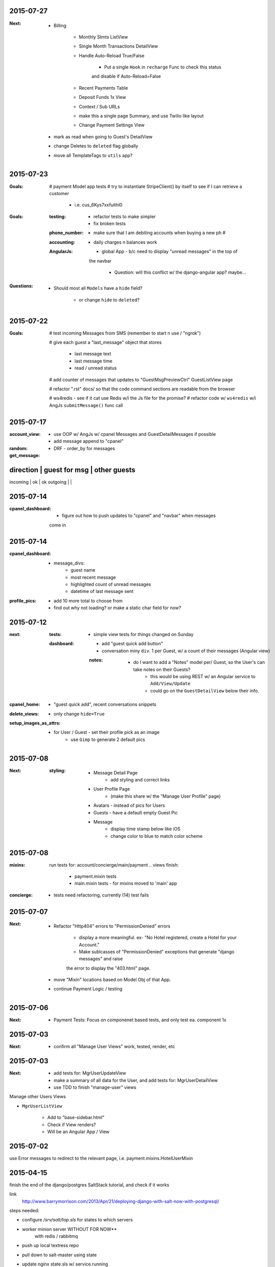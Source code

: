 2015-07-27
----------
:Next:
    - Billing

        - Monthly Stmts ListView

        - Single Month Transactions DetailView

        - Handle Auto-Reload True/False

            - Put a single ``Hook`` in ``recharge`` Func to check this status
            and disable if Auto-Reload=False

        - Recent Payments Table

        - Deposit Funds 1x View

        - Context / Sub URLs

        - make this a single page Summary, and use Twilio like layout

        - Change Payment Settings View

    - mark as read when going to Guest's DetailView

    - change Deletes to ``deleted`` flag globally

    - move all TemplateTags to ``utils`` app?


2015-07-23
----------
:Goals:
    # payment Model app tests
    # try to instantiate StripeClient() by itself to see if I can retrieve a customer

        - i.e. cus_6Kys7xxfuithl0

:Goals:
    :testing:
        - refactor tests to make simpler
        - fix broken tests
    :phone_number:
        - make sure that I am debiting accounts when buying a new ph #
    :accounting:
        - daily charges n balances work
    :AngularJs:
        - global App - b/c need to display "unread messages" in the top of
        the navbar

            - Question: will this conflict w/ the django-angular app?  maybe...

:Questions:
    - Should most all ``Models`` have a ``hide`` field?

        - or change ``hide`` to ``deleted``?


2015-07-22
----------
:Goals:
    # test incoming Messages from SMS (remember to start n use / "ngrok")

    # give each guest a "last_message" object that stores 

        - last message text
        - last message time
        - read / unread status

    # add counter of messages that updates to "GuestMsgPreviewCtrl" GuestListView page

    # refactor ".rst" docs/ so that the code command sections are readable from the browser

    # ws4redis - see if it cat use Redis w/i the Js file for the promise?
    # refactor code w/ ``ws4redis`` w/i AngJs ``submitMessage()`` func call


2015-07-17
----------
:account_view:
    - use OOP w/ AngJs w/ cpanel Messages and GuestDetailMessages if possible
    - add message append to "cpanel"

:random:
    - DRF - order_by for messages

:get_message:
direction   | guest for msg     | other guests
----------------------------------------------
incoming    |       ok          |       ok
outgoing    |                   |


2015-07-14
----------
:cpanel_dashboard:
    - figure out how to push updates to "cpanel" and "navbar" when messages
    come in


2015-07-14
----------
:cpanel_dashboard:
    - message_divs:
        - guest name
        - most recent message
        - highlighted count of unread messages
        - datetime of last message sent

:profile_pics:
    - add 10 more total to choose from
    - find out why not loading? or make a static char field for now?


2015-07-12
----------
:next:
    :tests:
        - simple view tests for things changed on Sunday
    :dashboard:
        - add "guest quick add button"
        - conversation miny ``div``. 1 per Guest, w/ a count of their messages (Angular view)
        :notes:
            - do I want to add a "Notes" model per/ Guest, so the User's can take notes on their Guests?
                - this would be using REST w/ an Angular service to ``Add/View/Update``
                - could go on the ``GuestDetailView`` below their info.

:cpanel_home:
    - "guest quick add", recent conversations snippets
:delete_views:
    - only change ``hide=True``
:setup_images_as_attrs:
    - for User / Guest - set their profile pick as an image
        - use ``Gimp`` to generate 2 default pics


2015-07-08
----------
:Next:
    :styling:
        - Message Detail Page 
            - add styling and correct links
        - User Profile Page 
            - (make this share w/ the "Manage User Profile" page)
        - Avatars - instead of pics for Users
        - Guests - have a default empty Guest Pic
        - Message
            - display time stamp below like iOS
            - change color to blue to match color scheme



2015-07-08
----------
:mixins:
    run tests for: account/concierge/main/payment .. views
    finish: 
        - payment.mixin tests
        - main.mixin tests - for mixins moved to 'main' app

:concierge:
    - tests need refactoring, currently (14) test fails

2015-07-07
----------
:Next:
    - Refactor "Http404" errors to "PermissionDenied" errors

        - display a more meaningful. ex- "No Hotel registered, create a Hotel for your Account."
        - Make sublcasses of "PermissionDenied" exceptions that generate "django messages" and raise 
        the error to display the "403.html" page.

    - move "Mixin" locations based on Model Obj of that App.

    - continue Payment Logic / testing


2015-07-06
----------
:Next:
    - Payment Tests: Focus on componenet based tests, and only test ea. component 1x


2015-07-03
----------
:Next:
    - confirm all "Manage User Views" work, tested, render, etc
    

2015-07-03
----------
:Next: 
    - add tests for: MgrUserUpdateView
    - make a summary of all data for the User, and add tests for: MgrUserDetailView
    - use TDD to finish "manage-user" views

Manage other Users Views

- ``MgrUserListView``

    - Add to "base-sidebar.html"
    - Check if View renders?
    - Will be an Angular App / View


2015-07-02
----------
use Error messages to redirect to the relevant page, i.e. payment.mixins.HotelUserMixin


2015-04-15
----------
finish the end of the django/postgres SaltStack tutorial, and check if it works

link
    http://www.barrymorrison.com/2013/Apr/21/deploying-django-with-salt-now-with-postgresql/

steps needed:

- configure `/srv/salt/top.sls` for states to which servers

- worker minion server WITHOUT FOR NOW**
    with redis / rabbitmq

- push up local textress repo
- pull down to salt-master using state
- update nginx state.sls w/ service.running

- find out where nginx files are at

    :file:
        textress
    :location:
        /etc/nginx/sites-available/textress
    :links:
        /etc/nginx/sites-enabled/textress
    :file:
        django.conf
    :notes:
        ssl cert locations
            ssl_certificate /etc/nginx/ssl/www_textress_com.crt;
            ssl_certificate_key /etc/nginx/ssl/textress.com.key;

- then uWSGI
    
    - ini file: copy Dockerfile orig `ini` setup n c if that works
    - needed `socket` assignment still in .wsgi file

    - create a log dir / file for uwsgi here:
        /var/log/uwsgi/textress.log

    * no "daemonize for now" b/c harder to kill uwsgi process


4-18-15
-------
TODO
    
    ssl cert for new server(s)?
    
    separate servers
        salt
        nginx-rproxy
        appserver-01
        database-01


- change Nginx / uWSGI config to run using Salt State

    :nodename:
        the server node name assigned by Salt

- db server config
    
    - hardcode db IP to django project & c if it runs under uwsgi
    - replace as a `salt.mine('roles:database')


May 27 AngJS Notes
------------------
threejs.org

awwwards

webgl

canvas

ng-infinite scroll

dribble

codrops
